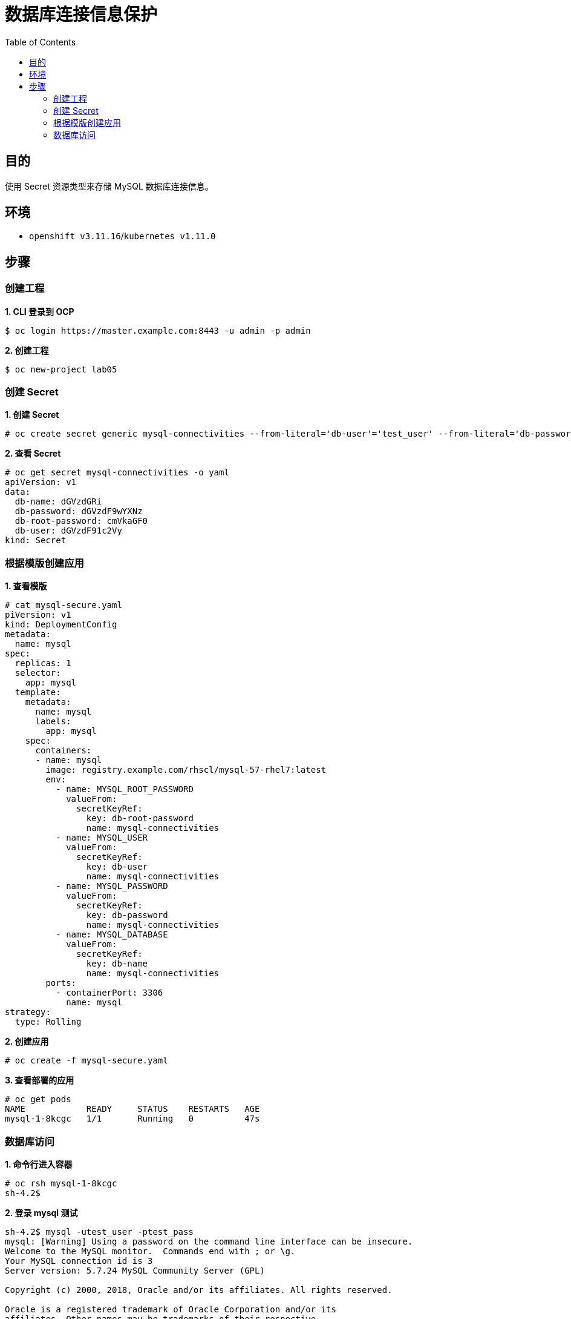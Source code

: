 = 数据库连接信息保护
:toc: manual

== 目的

使用 Secret 资源类型来存储 MySQL 数据库连接信息。

== 环境

* `openshift v3.11.16`/`kubernetes v1.11.0`

== 步骤

=== 创建工程

[source, text]
.*1. CLI 登录到 OCP*
----
$ oc login https://master.example.com:8443 -u admin -p admin
----

[source, text]
.*2. 创建工程*
----
$ oc new-project lab05
----

=== 创建 Secret

[source, text]
.*1. 创建 Secret*
----
# oc create secret generic mysql-connectivities --from-literal='db-user'='test_user' --from-literal='db-password'='test_pass' --from-literal='db-root-password'='redhat' --from-literal='db-name'='testdb'
----

[source, text]
.*2. 查看 Secret*
----
# oc get secret mysql-connectivities -o yaml
apiVersion: v1
data:
  db-name: dGVzdGRi
  db-password: dGVzdF9wYXNz
  db-root-password: cmVkaGF0
  db-user: dGVzdF91c2Vy
kind: Secret
----

=== 根据模版创建应用

[source, text]
.*1. 查看模版*
----
# cat mysql-secure.yaml 
piVersion: v1
kind: DeploymentConfig
metadata:
  name: mysql
spec:
  replicas: 1
  selector:
    app: mysql
  template:
    metadata:
      name: mysql
      labels:
        app: mysql
    spec:
      containers:
      - name: mysql
        image: registry.example.com/rhscl/mysql-57-rhel7:latest
        env:
          - name: MYSQL_ROOT_PASSWORD
            valueFrom:
              secretKeyRef:
                key: db-root-password
                name: mysql-connectivities
          - name: MYSQL_USER
            valueFrom:
              secretKeyRef:
                key: db-user
                name: mysql-connectivities
          - name: MYSQL_PASSWORD
            valueFrom:
              secretKeyRef:
                key: db-password
                name: mysql-connectivities
          - name: MYSQL_DATABASE
            valueFrom:
              secretKeyRef:
                key: db-name
                name: mysql-connectivities
        ports:
          - containerPort: 3306
            name: mysql
strategy:
  type: Rolling
----

[source, text]
.*2. 创建应用*
----
# oc create -f mysql-secure.yaml
----

[source, text]
.*3. 查看部署的应用*
----
# oc get pods
NAME            READY     STATUS    RESTARTS   AGE
mysql-1-8kcgc   1/1       Running   0          47s
----

=== 数据库访问

[source, text]
.*1. 命令行进入容器*
----
# oc rsh mysql-1-8kcgc 
sh-4.2$ 
----

[source, text]
.*2. 登录 mysql 测试*
----
sh-4.2$ mysql -utest_user -ptest_pass 
mysql: [Warning] Using a password on the command line interface can be insecure.
Welcome to the MySQL monitor.  Commands end with ; or \g.
Your MySQL connection id is 3
Server version: 5.7.24 MySQL Community Server (GPL)

Copyright (c) 2000, 2018, Oracle and/or its affiliates. All rights reserved.

Oracle is a registered trademark of Oracle Corporation and/or its
affiliates. Other names may be trademarks of their respective
owners.

Type 'help;' or '\h' for help. Type '\c' to clear the current input statement.

mysql> show databases;
+--------------------+
| Database           |
+--------------------+
| information_schema |
| testdb             |
+--------------------+
----


